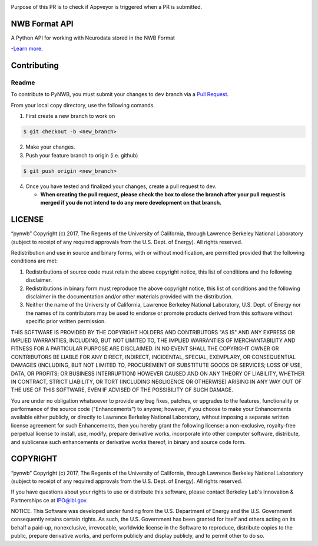 .. image:: https://travis-ci.org/NeurodataWithoutBorders/pynwb.svg?branch=dev
    :target: https://travis-ci.org/NeurodataWithoutBorders/pynwb

.. image:: https://circleci.com/gh/NeurodataWithoutBorders/pynwb.svg?style=shield
    :target: https://circleci.com/gh/NeurodataWithoutBorders/pynwb

.. image:: https://ci.appveyor.com/api/projects/status/9y808ua44yldy5n3?svg=true
    :target: https://ci.appveyor.com/project/NeurodataWithoutBorders/pynwb

Purpose of this PR is to check if Appveyor is triggered when a PR is submitted.

NWB Format API
========================

A Python API for working with Neurodata stored in the NWB Format

-`Learn more <http://www.nwb.org/>`_.

Contributing
=======================
Readme
------------
To contribute to PyNWB, you must submit your changes to ``dev`` branch via a `Pull Request <https://help.github.com/articles/creating-a-pull-request>`_.

From your local copy directory, use the following comands.

1) First create a new branch to work on

.. code-block:: bash

    $ git checkout -b <new_branch>

2) Make your changes.

3) Push your feature branch to origin (i.e. github)

.. code-block:: bash

    $ git push origin <new_branch>

4) Once you have tested and finalized your changes, create a pull request to dev.

   - **When creating the pull request, please check the box to close the branch after your pull request is merged if you do not intend to do any more development on that branch.**


LICENSE
=======================

“pynwb” Copyright (c) 2017, The Regents of the University of California, through Lawrence Berkeley National Laboratory (subject to receipt of any required approvals from the U.S. Dept. of Energy).  All rights reserved.

Redistribution and use in source and binary forms, with or without modification, are permitted provided that the following conditions are met:

(1) Redistributions of source code must retain the above copyright notice, this list of conditions and the following disclaimer.

(2) Redistributions in binary form must reproduce the above copyright notice, this list of conditions and the following disclaimer in the documentation and/or other materials provided with the distribution.

(3) Neither the name of the University of California, Lawrence Berkeley National Laboratory, U.S. Dept. of Energy nor the names of its contributors may be used to endorse or promote products derived from this software without specific prior written permission.

THIS SOFTWARE IS PROVIDED BY THE COPYRIGHT HOLDERS AND CONTRIBUTORS "AS IS" AND ANY EXPRESS OR IMPLIED WARRANTIES, INCLUDING, BUT NOT LIMITED TO, THE IMPLIED WARRANTIES OF MERCHANTABILITY AND FITNESS FOR A PARTICULAR PURPOSE ARE DISCLAIMED. IN NO EVENT SHALL THE COPYRIGHT OWNER OR CONTRIBUTORS BE LIABLE FOR ANY DIRECT, INDIRECT, INCIDENTAL, SPECIAL, EXEMPLARY, OR CONSEQUENTIAL DAMAGES (INCLUDING, BUT NOT LIMITED TO, PROCUREMENT OF SUBSTITUTE GOODS OR SERVICES; LOSS OF USE, DATA, OR PROFITS; OR BUSINESS INTERRUPTION) HOWEVER CAUSED AND ON ANY THEORY OF LIABILITY, WHETHER IN CONTRACT, STRICT LIABILITY, OR TORT (INCLUDING NEGLIGENCE OR OTHERWISE) ARISING IN ANY WAY OUT OF THE USE OF THIS SOFTWARE, EVEN IF ADVISED OF THE POSSIBILITY OF SUCH DAMAGE.

You are under no obligation whatsoever to provide any bug fixes, patches, or upgrades to the features, functionality or performance of the source code ("Enhancements") to anyone; however, if you choose to make your Enhancements available either publicly, or directly to Lawrence Berkeley National Laboratory, without imposing a separate written license agreement for such Enhancements, then you hereby grant the following license: a  non-exclusive, royalty-free perpetual license to install, use, modify, prepare derivative works, incorporate into other computer software, distribute, and sublicense such enhancements or derivative works thereof, in binary and source code form.

COPYRIGHT
=======================

“pynwb” Copyright (c) 2017, The Regents of the University of California, through Lawrence Berkeley National Laboratory (subject to receipt of any required approvals from the U.S. Dept. of Energy).  All rights reserved.

If you have questions about your rights to use or distribute this software, please contact Berkeley Lab's Innovation & Partnerships ce at  IPO@lbl.gov.

NOTICE.  This Software was developed under funding from the U.S. Department of Energy and the U.S. Government consequently retains certain rights. As such, the U.S. Government has been granted for itself and others acting on its behalf a paid-up, nonexclusive, irrevocable, worldwide license in the Software to reproduce, distribute copies to the public, prepare derivative works, and perform publicly and display publicly, and to permit other to do so.
